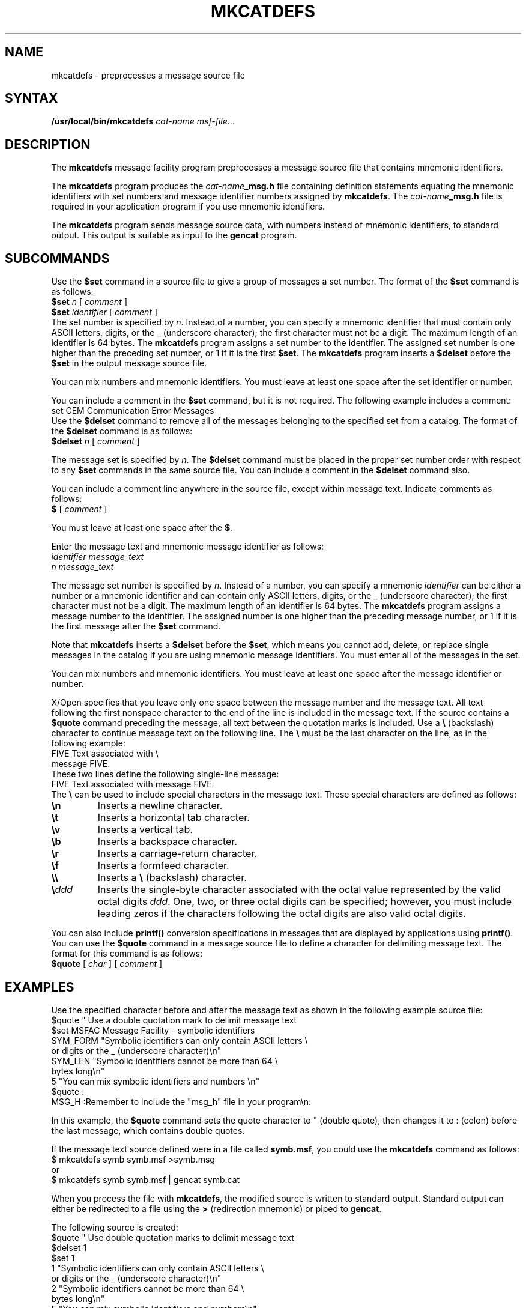 .\"""""""""""""""""""""""""""""""""""""""""""""""""""""""""""""""""""""""""
.\" message extraction tool manual page
.\"
.\" Modification history
.\"   Mnemonic    Release Date        Who     Review
.\"
.\"   NLSTOOLS    victor  92dec09     Mike Tardif
.\"       Created.
.\"
.\"	ID: $RCSfile: mkcatdefs.man $ $Revision: 4.3 $ $Date: 1997/02/11 18:52:51 $ $Author: greg $
.\"""""""""""""""""""""""""""""""""""""""""""""""""""""""""""""""""""""""""
.\"
.\" Copyright (c) 1990, OPEN SOFTWARE FOUNDATION, INC.
.\" ALL RIGHTS RESERVED
.\"
.TH MKCATDEFS 1 "GeoVision Systems Inc"
.SH NAME
mkcatdefs \- preprocesses a message source file
.SH SYNTAX
.B /usr/local/bin/mkcatdefs 
.I cat-name
.IR msf-file ...
.SH DESCRIPTION
The 
.B mkcatdefs
message facility program preprocesses a 
message source file that contains mnemonic identifiers.
.PP
The 
.B mkcatdefs
program produces the
.IB cat-name _msg.h
file containing definition statements equating the mnemonic 
identifiers with set numbers and message identifier
numbers assigned by 
.BR mkcatdefs .
The 
.IB cat-name _msg.h
file is required in your 
application program if you use mnemonic identifiers.
.PP
The 
.B mkcatdefs
program sends message source data, with 
numbers instead of mnemonic identifiers, to standard output. This 
output is suitable as input to the 
.B gencat 
program.

.SH SUBCOMMANDS
Use the \fB$set\fR command in a source file to give a group 
of messages a set number. The format of the \fB$set\fR command 
is as follows:
.sp .5
.nf
.ft B
$set  \fIn\fR  [ \fIcomment\fR ]
.ft B
$set  \fIidentifier\fR  [ \fIcomment\fR ]
.ft R
.fi
.sp .5
The set number is specified by \fIn\fR. Instead of a number, 
you can specify a mnemonic identifier that must contain only ASCII letters, 
digits, or the _ (underscore character);
the first character must not be a digit.
The maximum length of an identifier is 64 bytes. The 
.B mkcatdefs
program assigns 
a set number to the identifier. The assigned set number is one higher 
than the preceding set number, or 1 if it is the first \fB$set\fR.
The 
.B mkcatdefs
program inserts a \fB$delset\fR before the \fB$set\fR 
in the output message source file.
.PP
You can mix numbers and mnemonic identifiers.
You must leave at least one space after the set identifier or number.
.PP
You can include a comment in the \fB$set\fR command, but it 
is not required. The following example includes a comment:
.sp .5
.nf
set  CEM  Communication Error Messages
.ft R
.fi
.sp .5
Use the \fB$delset\fR command to remove all of the messages 
belonging to the specified set from a catalog. The format of the \fB$delset\fR
command is as follows:
.ft B
.sp .5
.nf
$delset  \fIn\fR  [ \fIcomment\fR ]
.fi
.ft R
.PP
The message set is specified by \fIn\fR. The \fB$delset\fR 
command must be placed in the proper set number order with respect 
to any \fB$set\fR commands in the same source file. You can include 
a comment in the \fB$delset\fR command also.
.PP
You can include a comment line anywhere in the source file, except 
within message text. Indicate comments as follows:
.ft B
.sp .5
.nf
$  \fR[ \fIcomment\fR ]
.fi
.ft R
.PP
You must leave at least one space after the \fB$\fR.
.PP
Enter the message text and mnemonic message identifier as follows:
.ft I
.sp .5
.nf
identifier  message_text
n  message_text
.fi
.ft R
.PP
The message set number is specified by \fIn\fR. Instead of a number, 
you can specify a mnemonic
\fIidentifier\fR can be either a number or a mnemonic identifier and can 
contain only ASCII letters, digits, or the _  (underscore character);
the first character must not be a digit.
The maximum length of an identifier is 64 bytes. The 
.B mkcatdefs 
program assigns a message number to the identifier. The assigned number 
is one higher than the preceding message number, or 1 if it is the 
first message after the \fB$set\fR command.
.PP
Note that 
.B mkcatdefs
inserts a \fB$delset\fR before the \fB$set\fR, 
which means you cannot add, delete, or replace single messages in 
the catalog if you are using mnemonic message identifiers. You must 
enter all of the messages in the set.
.PP
You can mix numbers and mnemonic identifiers.
You must leave at least one space after the message identifier or number.
.PP
X/Open specifies that you leave only one space between the 
message number and the message text. All text following the first 
nonspace character to the end of the line
is included in the message text. 
If the source contains a \fB$quote\fR command preceding the message, 
all text between the quotation marks is included. Use a \fB\e\fR 
(backslash) character to continue message text on the following line. 
The \fB\e\fR must be the last character on the line, as in the following 
example:
.sp .5
.nf
FIVE    Text associated with \e
.br
message FIVE.
.ft R
.fi
.sp .5
These two lines define the following single-line message:
.sp .5
.nf
FIVE    Text associated with message FIVE.
.ft R
.fi
.sp .5
The \fB\e\fR can be used to include special characters in the 
message text. These special characters are defined as follows:
.TP
\fB\en\fR
Inserts a newline character.
.TP
\fB\et\fR
Inserts a horizontal tab character. 
.TP
\fB\ev\fR
Inserts a vertical tab. 
.TP
\fB\eb\fR
Inserts a backspace character. 
.TP
\fB\er\fR
Inserts a carriage-return character. 
.TP
\fB\ef\fR
Inserts a formfeed character. 
.TP
\fB\e\e\fR
Inserts a \fB\e\fR (backslash) character. 
.TP
\fB\e\fIddd\fR
Inserts the single-byte character associated 
with the octal value represented by the valid octal digits\fI ddd\fR. 
One, two, or three octal digits can be specified; however, you must 
include leading zeros if the characters following the octal digits 
are also valid octal digits.
.PP
You can also include 
.B printf()
conversion specifications 
in messages that are displayed by applications using 
.BR printf() . 
You can use the \fB$quote\fR command in a message source file 
to define a character for delimiting message text. The format for 
this command is as follows:
.ft B
.sp .5
.nf
$quote\fR  [ \fIchar\fR ]  [ \fIcomment\fR ]
.fi
.ft R
.SH EXAMPLES
.PP
Use the specified character before and after the message text 
as shown in the following example source file:
.sp .5
.nf
$quote  "  Use a double quotation mark to delimit message text
.br
$set  MSFAC  Message Facility - symbolic identifiers
.br
SYM_FORM  "Symbolic identifiers can only contain ASCII letters \e
.br
or digits or the _ (underscore character)\en"
.br
SYM_LEN  "Symbolic identifiers cannot be more than 64 \e
.br
bytes long\en"
.br
5  "You can mix symbolic identifiers and numbers \en"
.br
$quote  :
.br
MSG_H  :Remember to include the "msg_h" file in your program\en:
.fi
.ft R
.PP
In this example, the \fB$quote\fR command sets the quote character 
to " (double quote), then changes it to : (colon)
before the last message, which contains double quotes.
.PP
If the message text source defined were in a 
file called \fBsymb.msf\fR, 
you could use the 
.B mkcatdefs
command as follows:
.sp .5
.nf
$ mkcatdefs symb symb.msf >symb.msg 
\fRor\fP 
$ mkcatdefs symb symb.msf | gencat symb.cat
.ft R
.fi
.sp .5
.PP
When you process the file with 
.BR mkcatdefs , 
the modified 
source is written to standard output.  Standard output can either be 
redirected to a file using the \fB>\fR 
(redirection mnemonic) or piped to 
.BR gencat .
.PP
The following source is created:
.sp .5
.nf
$quote  "  Use double quotation marks to delimit message text
.br
$delset  1
.br
$set  1
.br
1  "Symbolic identifiers can only contain ASCII letters \e
.br
or digits or the _ (underscore character)\en"
.br
2  "Symbolic identifiers cannot be more than 64 \e
.br
bytes long\en"
.br
5  "You can mix symbolic identifiers and numbers\en"
.br
$quote  :
.br
6  :Remember to include the "\fIcat-name\fB_msg.h\fR" file in your program\en:
.fi
.ft R
.PP
Note that the assigned message numbers are noncontiguous because 
the source contained a specific number. The 
.B mkcatdefs
program 
always assigns the previous number plus 1 to a mnemonic identifier.
.PP
The 
.B mkcatdefs 
program also produces a definition file 
for inclusion in your program. 
The name of the file is \fIcat-name\fR, 
and is entered as the first argument to the 
.B mkcatdefs
command. 
.PP
The generated \fBsymb_msg.h\fR file would appear as follows:
.sp .5
.nf
\&\&#ifndef _H_SYMB_MSG
.br
\&\&#define _H_SYMB_MSG
.br
\&\&#include <limits.h>
.br
\&\&#include <nl_types.h>
.br
\&\&#define MF_SYMB "symb.cat"
.br
.br
.br
/* The following was generated from symb.msf. */
.br
.br
/* definitions for set MSFAC */
.br
\&\&#define MSFAC 1
.br
.br
\&\&#define SYM_FORM 1
.br
\&\&#define SYM_LEN 2
.br
\&\&#define MSG_H 6
.br
\&\&#endif
.ft R
.fi
.sp .5
Note that 
.B mkcatdefs
also created  a mnemonic \fBMF_SYMB\fR 
by adding \fBMF_\fR to the \fIcat-name\fR using uppercase 
letters. The 
.B mkcatdefs
program assumes that the name of the 
generated catalog should be \fIcat-name\fB.cat\fR, and generates 
this mnemonic for your use with 
.BR catopen . 
The \fIcat-name\fB.cat\fR file 
includes \fBlimits.h\fR and \fBnl_types.h\fR, 
you do not need to include them in your application program. 
(\fBnl_types\fR
defines special data types required by the message facility routines.)
.SH SEE ALSO
extract(1), gencat(1), catgets(3), catopen(3)
.SH AUTHOR
Mike P. Tardif from a re-implementation of the similarly named
command on
.I AIX
and
.I Ultrix
.br
